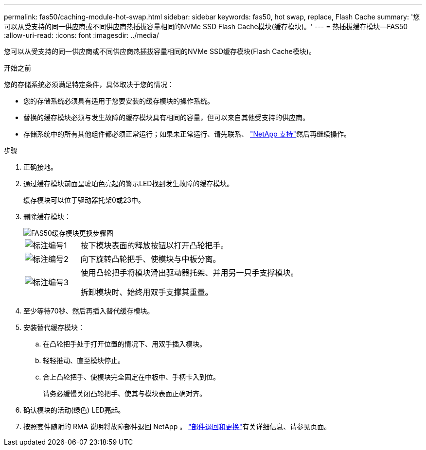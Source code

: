 ---
permalink: fas50/caching-module-hot-swap.html 
sidebar: sidebar 
keywords: fas50, hot swap, replace, Flash Cache 
summary: '您可以从受支持的同一供应商或不同供应商热插拔容量相同的NVMe SSD Flash Cache模块(缓存模块)。' 
---
= 热插拔缓存模块—FAS50
:allow-uri-read: 
:icons: font
:imagesdir: ../media/


[role="lead"]
您可以从受支持的同一供应商或不同供应商热插拔容量相同的NVMe SSD缓存模块(Flash Cache模块)。

.开始之前
您的存储系统必须满足特定条件，具体取决于您的情况：

* 您的存储系统必须具有适用于您要安装的缓存模块的操作系统。
* 替换的缓存模块必须与发生故障的缓存模块具有相同的容量，但可以来自其他受支持的供应商。
* 存储系统中的所有其他组件都必须正常运行；如果未正常运行、请先联系、 https://mysupport.netapp.com/site/global/dashboard["NetApp 支持"]然后再继续操作。


.步骤
. 正确接地。
. 通过缓存模块前面呈琥珀色亮起的警示LED找到发生故障的缓存模块。
+
缓存模块可以位于驱动器托架0或23中。

. 删除缓存模块：
+
image::../media/drw_fas50_flash_cache_module_replace_ieops-2173.svg[FAS50缓存模块更换步骤图]

+
[cols="20%,80%"]
|===


 a| 
image::../media/icon_round_1.png[标注编号1]
 a| 
按下模块表面的释放按钮以打开凸轮把手。



 a| 
image::../media/icon_round_2.png[标注编号2]
 a| 
向下旋转凸轮把手、使模块与中板分离。



 a| 
image::../media/icon_round_3.png[标注编号3]
 a| 
使用凸轮把手将模块滑出驱动器托架、并用另一只手支撑模块。

拆卸模块时、始终用双手支撑其重量。

|===
. 至少等待70秒、然后再插入替代缓存模块。
. 安装替代缓存模块：
+
.. 在凸轮把手处于打开位置的情况下、用双手插入模块。
.. 轻轻推动、直至模块停止。
.. 合上凸轮把手、使模块完全固定在中板中、手柄卡入到位。
+
请务必缓慢关闭凸轮把手、使其与模块表面正确对齐。



. 确认模块的活动(绿色) LED亮起。
. 按照套件随附的 RMA 说明将故障部件退回 NetApp 。 https://mysupport.netapp.com/site/info/rma["部件退回和更换"^]有关详细信息、请参见页面。

